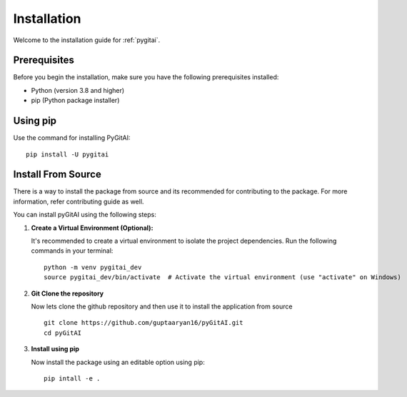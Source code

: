 Installation
============

Welcome to the installation guide for :ref:`pygitai`.

Prerequisites
-------------

Before you begin the installation, make sure you have the following prerequisites installed:

- Python (version 3.8 and higher)
- pip (Python package installer)

Using pip
----------

Use the command for installing PyGitAI::
   
   pip install -U pygitai


Install From Source
--------------------

There is a way to install the package from source and its recommended for contributing to the package. For more information, refer contributing guide as well.

You can install pyGitAI using the following steps:

1. **Create a Virtual Environment (Optional):**

   It's recommended to create a virtual environment to isolate the project dependencies. Run the following commands in your terminal::
 
      python -m venv pygitai_dev
      source pygitai_dev/bin/activate  # Activate the virtual environment (use "activate" on Windows)
   
2. **Git Clone the repository**
   
   Now lets clone the github repository and then use it to install the application from source ::

      git clone https://github.com/guptaaryan16/pyGitAI.git
      cd pyGitAI

3. **Install using pip** 
   
   Now install the package using an editable option using pip::
      
      pip intall -e .